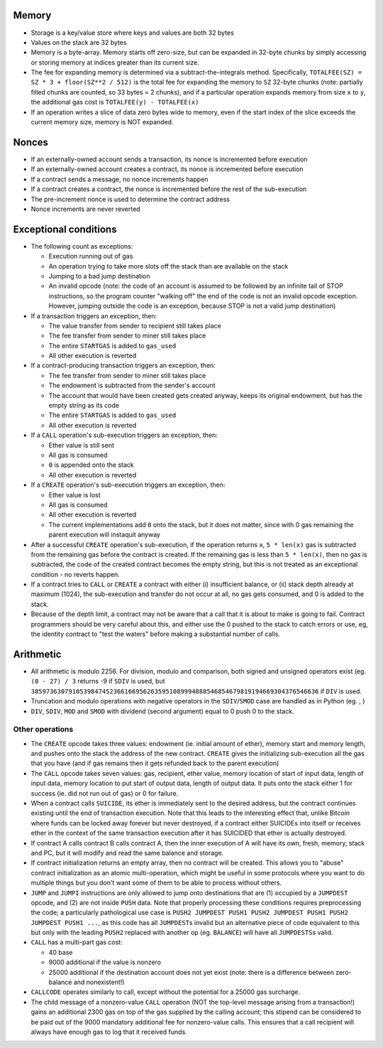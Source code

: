 Memory
------

-  Storage is a key/value store where keys and values are both 32 bytes
-  Values on the stack are 32 bytes
-  Memory is a byte-array. Memory starts off zero-size, but can be
   expanded in 32-byte chunks by simply accessing or storing memory at
   indices greater than its current size.
-  The fee for expanding memory is determined via a
   subtract-the-integrals method. Specifically,
   ``TOTALFEE(SZ) = SZ * 3 + floor(SZ**2 / 512)`` is the total fee for
   expanding the memory to ``SZ`` 32-byte chunks (note: partially filled
   chunks are counted, so 33 bytes = 2 chunks), and if a particular
   operation expands memory from size ``x`` to ``y``, the additional gas
   cost is ``TOTALFEE(y) - TOTALFEE(x)``
-  If an operation writes a slice of data zero bytes wide to memory,
   even if the start index of the slice exceeds the current memory size,
   memory is NOT expanded.

Nonces
------

-  If an externally-owned account sends a transaction, its nonce is
   incremented before execution
-  If an externally-owned account creates a contract, its nonce is
   incremented before execution
-  If a contract sends a message, no nonce increments happen
-  If a contract creates a contract, the nonce is incremented before the
   rest of the sub-execution
-  The pre-increment nonce is used to determine the contract address
-  Nonce increments are never reverted

Exceptional conditions
----------------------

-  The following count as exceptions:

   -  Execution running out of gas
   -  An operation trying to take more slots off the stack than are
      available on the stack
   -  Jumping to a bad jump destination
   -  An invalid opcode (note: the code of an account is assumed to be
      followed by an infinite tail of STOP instructions, so the program
      counter "walking off" the end of the code is not an invalid opcode
      exception. However, jumping outside the code is an exception,
      because STOP is not a valid jump destination)

-  If a transaction triggers an exception, then:

   -  The value transfer from sender to recipient still takes place
   -  The fee transfer from sender to miner still takes place
   -  The entire ``STARTGAS`` is added to ``gas_used``
   -  All other execution is reverted

-  If a contract-producing transaction triggers an exception, then:

   -  The fee transfer from sender to miner still takes place
   -  The endowment is subtracted from the sender's account
   -  The account that would have been created gets created anyway,
      keeps its original endowment, but has the empty string as its code
   -  The entire ``STARTGAS`` is added to ``gas_used``
   -  All other execution is reverted

-  If a ``CALL`` operation's sub-execution triggers an exception, then:

   -  Ether value is still sent
   -  All gas is consumed
   -  ``0`` is appended onto the stack
   -  All other execution is reverted

-  If a ``CREATE`` operation's sub-execution triggers an exception,
   then:

   -  Ether value is lost
   -  All gas is consumed
   -  All other execution is reverted
   -  The current implementations add ``0`` onto the stack, but it does
      not matter, since with 0 gas remaining the parent execution will
      instaquit anyway

-  After a successful ``CREATE`` operation's sub-execution, if the
   operation returns ``x``, ``5 * len(x)`` gas is subtracted from the
   remaining gas before the contract is created. If the remaining gas is
   less than ``5 * len(x)``, then no gas is subtracted, the code of the
   created contract becomes the empty string, but this is not treated as
   an exceptional condition - no reverts happen.
-  If a contract tries to ``CALL`` or ``CREATE`` a contract with either
   (i) insufficient balance, or (ii) stack depth already at maximum
   (1024), the sub-execution and transfer do not occur at all, no gas
   gets consumed, and 0 is added to the stack.
-  Because of the depth limit, a contract may not be aware that a call
   that it is about to make is going to fail. Contract programmers
   should be very careful about this, and either use the 0 pushed to the
   stack to catch errors or use, eg, the identity contract to "test the
   waters" before making a substantial number of calls.

Arithmetic
----------

-  All arithmetic is modulo 2256. For division, modulo and comparison,
   both signed and unsigned operators exist (eg. ``(0 - 27) / 3``
   returns -9 if ``SDIV`` is used, but
   ``38597363079105398474523661669562635951089994888546854679819194669304376546636``
   if ``DIV`` is used.
-  Truncation and modulo operations with negative operators in the
   ``SDIV``/``SMOD`` case are handled as in Python (eg. , )
-  ``DIV``, ``SDIV``, ``MOD`` and ``SMOD`` with dividend (second
   argument) equal to 0 push 0 to the stack.

Other operations
~~~~~~~~~~~~~~~~

-  The ``CREATE`` opcode takes three values: endowment (ie. initial
   amount of ether), memory start and memory length, and pushes onto the
   stack the address of the new contract. ``CREATE`` gives the
   initializing sub-execution all the gas that you have (and if gas
   remains then it gets refunded back to the parent execution)
-  The ``CALL`` opcode takes seven values: gas, recipient, ether value,
   memory location of start of input data, length of input data, memory
   location to put start of output data, length of output data. It puts
   onto the stack either 1 for success (ie. did not run out of gas) or 0
   for failure.
-  When a contract calls ``SUICIDE``, its ether is immediately sent to
   the desired address, but the contract continues existing until the
   end of transaction execution. Note that this leads to the interesting
   effect that, unlike Bitcoin where funds can be locked away forever
   but never destroyed, if a contract either SUICIDEs into itself or
   receives ether in the context of the same transaction execution after
   it has SUICIDED that ether is actually destroyed.
-  If contract A calls contract B calls contract A, then the inner
   execution of A will have its own, fresh, memory, stack and PC, but it
   will modify and read the same balance and storage.
-  If contract initialization returns an empty array, then no contract
   will be created. This allows you to "abuse" contract initialization
   as an atomic multi-operation, which might be useful in some protocols
   where you want to do multiple things but you don't want some of them
   to be able to process without others.
-  ``JUMP`` and ``JUMPI`` instructions are only allowed to jump onto
   destinations that are (1) occupied by a ``JUMPDEST`` opcode, and (2)
   are not inside ``PUSH`` data. Note that properly processing these
   conditions requires preprocessing the code; a particularly
   pathological use case is
   ``PUSH2 JUMPDEST PUSH1 PUSH2 JUMPDEST PUSH1 PUSH2 JUMPDEST PUSH1 ...``,
   as this code has all ``JUMPDEST``\ s invalid but an alternative piece
   of code equivalent to this but only with the leading ``PUSH2``
   replaced with another op (eg. ``BALANCE``) will have all
   ``JUMPDESTS``\ s valid.
-  ``CALL`` has a multi-part gas cost:

   -  40 base
   -  9000 additional if the value is nonzero
   -  25000 additional if the destination account does not yet exist
      (note: there is a difference between zero-balance and
      nonexistent!)

-  ``CALLCODE`` operates similarly to call, except without the potential
   for a 25000 gas surcharge.
-  The child message of a nonzero-value ``CALL`` operation (NOT the
   top-level message arising from a transaction!) gains an additional
   2300 gas on top of the gas supplied by the calling account; this
   stipend can be considered to be paid out of the 9000 mandatory
   additional fee for nonzero-value calls. This ensures that a call
   recipient will always have enough gas to log that it received funds.
